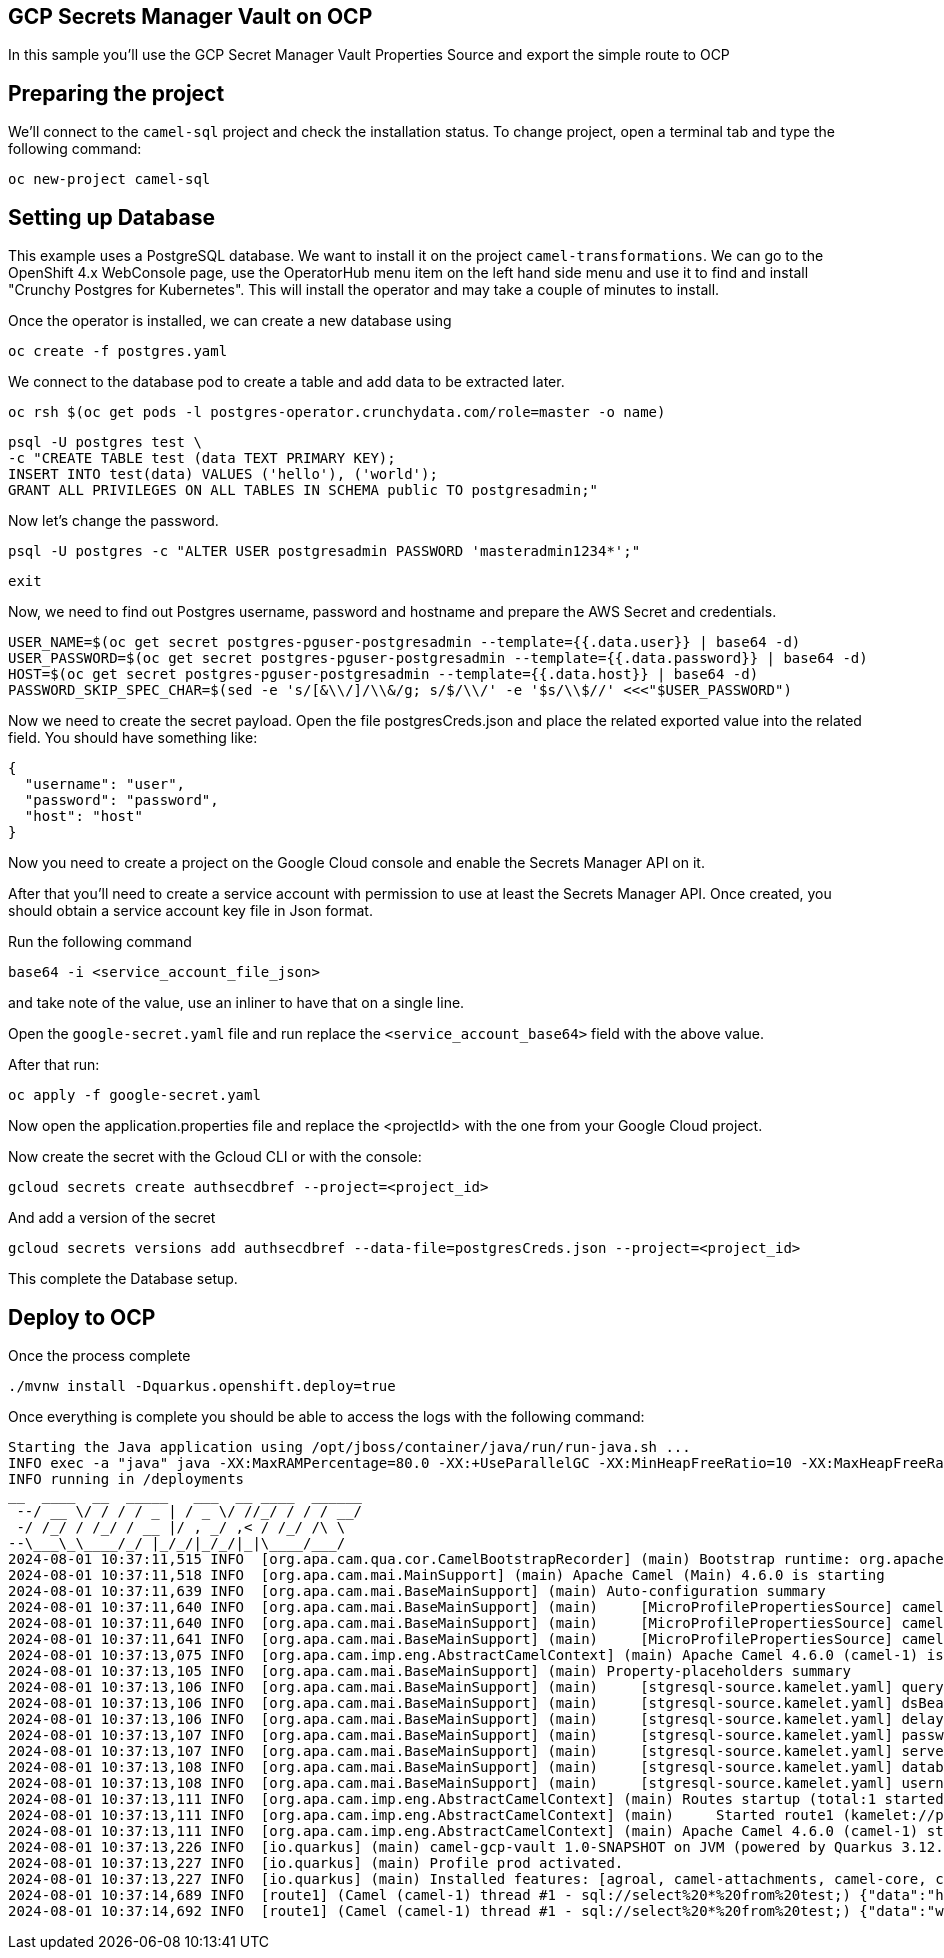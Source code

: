 ## GCP Secrets Manager Vault on OCP

In this sample you'll use the GCP Secret Manager Vault Properties Source and export the simple route to OCP

## Preparing the project

We'll connect to the `camel-sql` project and check the installation status. To change project, open a terminal tab and type the following command:

```
oc new-project camel-sql
```

## Setting up Database

This example uses a PostgreSQL database. We want to install it on the project `camel-transformations`. We can go to the OpenShift 4.x WebConsole page, use the OperatorHub menu item on the left hand side menu and use it to find and install "Crunchy Postgres for Kubernetes". This will install the operator and may take a couple of minutes to install.

Once the operator is installed, we can create a new database using

```
oc create -f postgres.yaml
```

We connect to the database pod to create a table and add data to be extracted later.

```
oc rsh $(oc get pods -l postgres-operator.crunchydata.com/role=master -o name)
```

```
psql -U postgres test \
-c "CREATE TABLE test (data TEXT PRIMARY KEY);
INSERT INTO test(data) VALUES ('hello'), ('world');
GRANT ALL PRIVILEGES ON ALL TABLES IN SCHEMA public TO postgresadmin;"
```

Now let's change the password.

```
psql -U postgres -c "ALTER USER postgresadmin PASSWORD 'masteradmin1234*';"
```

```
exit
```

Now, we need to find out Postgres username, password and hostname and prepare the AWS Secret and credentials.

```
USER_NAME=$(oc get secret postgres-pguser-postgresadmin --template={{.data.user}} | base64 -d)
USER_PASSWORD=$(oc get secret postgres-pguser-postgresadmin --template={{.data.password}} | base64 -d)
HOST=$(oc get secret postgres-pguser-postgresadmin --template={{.data.host}} | base64 -d)
PASSWORD_SKIP_SPEC_CHAR=$(sed -e 's/[&\\/]/\\&/g; s/$/\\/' -e '$s/\\$//' <<<"$USER_PASSWORD")
```

Now we need to create the secret payload. Open the file postgresCreds.json and place the related exported value into the related field. You should have something like:

```
{
  "username": "user",
  "password": "password",
  "host": "host"
}
```

Now you need to create a project on the Google Cloud console and enable the Secrets Manager API on it.

After that you'll need to create a service account with permission to use at least the Secrets Manager API. Once created, you should obtain a service account key file in Json format.

Run the following command

```
base64 -i <service_account_file_json>
```

and take note of the value, use an inliner to have that on a single line. 

Open the `google-secret.yaml` file and run replace the `<service_account_base64>` field with the above value.

After that run:

```
oc apply -f google-secret.yaml
```

Now open the application.properties file and replace the <projectId> with the one from your Google Cloud project.

Now create the secret with the Gcloud CLI or with the console:

```
gcloud secrets create authsecdbref --project=<project_id>
```

And add a version of the secret

```
gcloud secrets versions add authsecdbref --data-file=postgresCreds.json --project=<project_id>
```

This complete the Database setup.

## Deploy to OCP

Once the process complete

```
./mvnw install -Dquarkus.openshift.deploy=true
```

Once everything is complete you should be able to access the logs with the following command:

```
Starting the Java application using /opt/jboss/container/java/run/run-java.sh ...
INFO exec -a "java" java -XX:MaxRAMPercentage=80.0 -XX:+UseParallelGC -XX:MinHeapFreeRatio=10 -XX:MaxHeapFreeRatio=20 -XX:GCTimeRatio=4 -XX:AdaptiveSizePolicyWeight=90 -XX:+ExitOnOutOfMemoryError -cp "." -jar /deployments/quarkus-run.jar 
INFO running in /deployments
__  ____  __  _____   ___  __ ____  ______ 
 --/ __ \/ / / / _ | / _ \/ //_/ / / / __/ 
 -/ /_/ / /_/ / __ |/ , _/ ,< / /_/ /\ \   
--\___\_\____/_/ |_/_/|_/_/|_|\____/___/   
2024-08-01 10:37:11,515 INFO  [org.apa.cam.qua.cor.CamelBootstrapRecorder] (main) Bootstrap runtime: org.apache.camel.quarkus.main.CamelMainRuntime
2024-08-01 10:37:11,518 INFO  [org.apa.cam.mai.MainSupport] (main) Apache Camel (Main) 4.6.0 is starting
2024-08-01 10:37:11,639 INFO  [org.apa.cam.mai.BaseMainSupport] (main) Auto-configuration summary
2024-08-01 10:37:11,640 INFO  [org.apa.cam.mai.BaseMainSupport] (main)     [MicroProfilePropertiesSource] camel.main.routesIncludePattern=camel/sql-to-log.camel.yaml
2024-08-01 10:37:11,640 INFO  [org.apa.cam.mai.BaseMainSupport] (main)     [MicroProfilePropertiesSource] camel.vault.gcp.useDefaultInstance=true
2024-08-01 10:37:11,641 INFO  [org.apa.cam.mai.BaseMainSupport] (main)     [MicroProfilePropertiesSource] camel.vault.gcp.projectId=apt-aloe-431206-h5
2024-08-01 10:37:13,075 INFO  [org.apa.cam.imp.eng.AbstractCamelContext] (main) Apache Camel 4.6.0 (camel-1) is starting
2024-08-01 10:37:13,105 INFO  [org.apa.cam.mai.BaseMainSupport] (main) Property-placeholders summary
2024-08-01 10:37:13,106 INFO  [org.apa.cam.mai.BaseMainSupport] (main)     [stgresql-source.kamelet.yaml] query=select * from test;
2024-08-01 10:37:13,106 INFO  [org.apa.cam.mai.BaseMainSupport] (main)     [stgresql-source.kamelet.yaml] dsBean=dsBean-1
2024-08-01 10:37:13,106 INFO  [org.apa.cam.mai.BaseMainSupport] (main)     [stgresql-source.kamelet.yaml] delay=5000
2024-08-01 10:37:13,107 INFO  [org.apa.cam.mai.BaseMainSupport] (main)     [stgresql-source.kamelet.yaml] password=xxxxxx
2024-08-01 10:37:13,107 INFO  [org.apa.cam.mai.BaseMainSupport] (main)     [stgresql-source.kamelet.yaml] serverName=postgres-primary.camel-sql-gcp.svc
2024-08-01 10:37:13,108 INFO  [org.apa.cam.mai.BaseMainSupport] (main)     [stgresql-source.kamelet.yaml] databaseName=test
2024-08-01 10:37:13,108 INFO  [org.apa.cam.mai.BaseMainSupport] (main)     [stgresql-source.kamelet.yaml] username=xxxxxx
2024-08-01 10:37:13,111 INFO  [org.apa.cam.imp.eng.AbstractCamelContext] (main) Routes startup (total:1 started:1 kamelets:1)
2024-08-01 10:37:13,111 INFO  [org.apa.cam.imp.eng.AbstractCamelContext] (main)     Started route1 (kamelet://postgresql-source)
2024-08-01 10:37:13,111 INFO  [org.apa.cam.imp.eng.AbstractCamelContext] (main) Apache Camel 4.6.0 (camel-1) started in 35ms (build:0ms init:0ms start:35ms)
2024-08-01 10:37:13,226 INFO  [io.quarkus] (main) camel-gcp-vault 1.0-SNAPSHOT on JVM (powered by Quarkus 3.12.2) started in 3.815s. Listening on: http://0.0.0.0:8080
2024-08-01 10:37:13,227 INFO  [io.quarkus] (main) Profile prod activated. 
2024-08-01 10:37:13,227 INFO  [io.quarkus] (main) Installed features: [agroal, camel-attachments, camel-core, camel-google-secret-manager, camel-jackson, camel-kamelet, camel-kubernetes, camel-log, camel-microprofile-health, camel-platform-http, camel-rest, camel-rest-openapi, camel-sql, camel-yaml-dsl, cdi, kubernetes, kubernetes-client, narayana-jta, smallrye-context-propagation, smallrye-health, vertx]
2024-08-01 10:37:14,689 INFO  [route1] (Camel (camel-1) thread #1 - sql://select%20*%20from%20test;) {"data":"hello"}
2024-08-01 10:37:14,692 INFO  [route1] (Camel (camel-1) thread #1 - sql://select%20*%20from%20test;) {"data":"world"}
```


